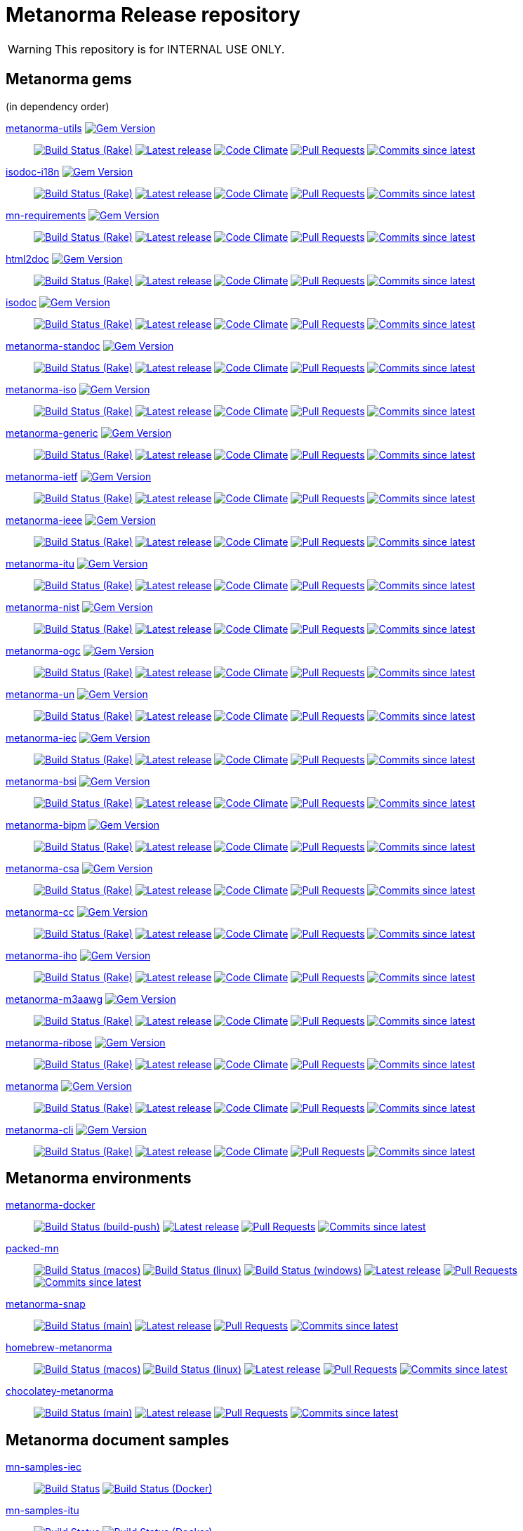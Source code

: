 = Metanorma Release repository

//////////////////////////////////////////////////////////////
//                                                          //
//             * DO  NOT  EDIT  THIS  FILE  ! *             //
//                                                          //
//  It is autogenerated, your changes will be overwritten.  //
//                Modify *.adoc.erb instead.                //
//                                                          //
//////////////////////////////////////////////////////////////

WARNING: This repository is for INTERNAL USE ONLY.

== Metanorma gems

(in dependency order)


https://github.com/metanorma/metanorma-utils[metanorma-utils] image:https://img.shields.io/gem/v/metanorma-utils.svg["Gem Version",link="https://rubygems.org/gems/metanorma-utils"]::
image:https://github.com/metanorma/metanorma-utils/workflows/rake/badge.svg["Build Status (Rake)",link="https://github.com/metanorma/metanorma-utils/actions?workflow=rake"]
image:https://github.com/metanorma/metanorma-utils/actions/workflows/rake.yml/badge.svg?branch=v1.3.2["Latest release",link="https://github.com/metanorma/metanorma-utils/actions/workflows/rake.yml?query=branch%3Av1.3.2"]
image:https://codeclimate.com/github/metanorma/metanorma-utils/badges/gpa.svg["Code Climate",link="https://codeclimate.com/github/metanorma/metanorma-utils"]
image:https://img.shields.io/github/issues-pr-raw/metanorma/metanorma-utils.svg["Pull Requests",link="https://github.com/metanorma/metanorma-utils/pulls"]
image:https://img.shields.io/github/commits-since/metanorma/metanorma-utils/latest.svg["Commits since latest",link="https://github.com/metanorma/metanorma-utils/releases"]

https://github.com/metanorma/isodoc-i18n[isodoc-i18n] image:https://img.shields.io/gem/v/isodoc-i18n.svg["Gem Version",link="https://rubygems.org/gems/isodoc-i18n"]::
image:https://github.com/metanorma/isodoc-i18n/workflows/rake/badge.svg["Build Status (Rake)",link="https://github.com/metanorma/isodoc-i18n/actions?workflow=rake"]
image:https://github.com/metanorma/isodoc-i18n/actions/workflows/rake.yml/badge.svg?branch=v1.0.6["Latest release",link="https://github.com/metanorma/isodoc-i18n/actions/workflows/rake.yml?query=branch%3Av1.0.6"]
image:https://codeclimate.com/github/metanorma/isodoc-i18n/badges/gpa.svg["Code Climate",link="https://codeclimate.com/github/metanorma/isodoc-i18n"]
image:https://img.shields.io/github/issues-pr-raw/metanorma/isodoc-i18n.svg["Pull Requests",link="https://github.com/metanorma/isodoc-i18n/pulls"]
image:https://img.shields.io/github/commits-since/metanorma/isodoc-i18n/latest.svg["Commits since latest",link="https://github.com/metanorma/isodoc-i18n/releases"]

https://github.com/metanorma/mn-requirements[mn-requirements] image:https://img.shields.io/gem/v/mn-requirements.svg["Gem Version",link="https://rubygems.org/gems/mn-requirements"]::
image:https://github.com/metanorma/mn-requirements/workflows/rake/badge.svg["Build Status (Rake)",link="https://github.com/metanorma/mn-requirements/actions?workflow=rake"]
image:https://github.com/metanorma/mn-requirements/actions/workflows/rake.yml/badge.svg?branch=v0.1.2["Latest release",link="https://github.com/metanorma/mn-requirements/actions/workflows/rake.yml?query=branch%3Av0.1.2"]
image:https://codeclimate.com/github/metanorma/mn-requirements/badges/gpa.svg["Code Climate",link="https://codeclimate.com/github/metanorma/mn-requirements"]
image:https://img.shields.io/github/issues-pr-raw/metanorma/mn-requirements.svg["Pull Requests",link="https://github.com/metanorma/mn-requirements/pulls"]
image:https://img.shields.io/github/commits-since/metanorma/mn-requirements/latest.svg["Commits since latest",link="https://github.com/metanorma/mn-requirements/releases"]

https://github.com/metanorma/html2doc[html2doc] image:https://img.shields.io/gem/v/html2doc.svg["Gem Version",link="https://rubygems.org/gems/html2doc"]::
image:https://github.com/metanorma/html2doc/workflows/rake/badge.svg["Build Status (Rake)",link="https://github.com/metanorma/html2doc/actions?workflow=rake"]
image:https://github.com/metanorma/html2doc/actions/workflows/rake.yml/badge.svg?branch=v1.4.2.1["Latest release",link="https://github.com/metanorma/html2doc/actions/workflows/rake.yml?query=branch%3Av1.4.2.1"]
image:https://codeclimate.com/github/metanorma/html2doc/badges/gpa.svg["Code Climate",link="https://codeclimate.com/github/metanorma/html2doc"]
image:https://img.shields.io/github/issues-pr-raw/metanorma/html2doc.svg["Pull Requests",link="https://github.com/metanorma/html2doc/pulls"]
image:https://img.shields.io/github/commits-since/metanorma/html2doc/latest.svg["Commits since latest",link="https://github.com/metanorma/html2doc/releases"]

https://github.com/metanorma/isodoc[isodoc] image:https://img.shields.io/gem/v/isodoc.svg["Gem Version",link="https://rubygems.org/gems/isodoc"]::
image:https://github.com/metanorma/isodoc/workflows/rake/badge.svg["Build Status (Rake)",link="https://github.com/metanorma/isodoc/actions?workflow=rake"]
image:https://github.com/metanorma/isodoc/actions/workflows/rake.yml/badge.svg?branch=v2.2.2["Latest release",link="https://github.com/metanorma/isodoc/actions/workflows/rake.yml?query=branch%3Av2.2.2"]
image:https://codeclimate.com/github/metanorma/isodoc/badges/gpa.svg["Code Climate",link="https://codeclimate.com/github/metanorma/isodoc"]
image:https://img.shields.io/github/issues-pr-raw/metanorma/isodoc.svg["Pull Requests",link="https://github.com/metanorma/isodoc/pulls"]
image:https://img.shields.io/github/commits-since/metanorma/isodoc/latest.svg["Commits since latest",link="https://github.com/metanorma/isodoc/releases"]

https://github.com/metanorma/metanorma-standoc[metanorma-standoc] image:https://img.shields.io/gem/v/metanorma-standoc.svg["Gem Version",link="https://rubygems.org/gems/metanorma-standoc"]::
image:https://github.com/metanorma/metanorma-standoc/workflows/rake/badge.svg["Build Status (Rake)",link="https://github.com/metanorma/metanorma-standoc/actions?workflow=rake"]
image:https://github.com/metanorma/metanorma-standoc/actions/workflows/rake.yml/badge.svg?branch=v2.2.1.1["Latest release",link="https://github.com/metanorma/metanorma-standoc/actions/workflows/rake.yml?query=branch%3Av2.2.1.1"]
image:https://codeclimate.com/github/metanorma/metanorma-standoc/badges/gpa.svg["Code Climate",link="https://codeclimate.com/github/metanorma/metanorma-standoc"]
image:https://img.shields.io/github/issues-pr-raw/metanorma/metanorma-standoc.svg["Pull Requests",link="https://github.com/metanorma/metanorma-standoc/pulls"]
image:https://img.shields.io/github/commits-since/metanorma/metanorma-standoc/latest.svg["Commits since latest",link="https://github.com/metanorma/metanorma-standoc/releases"]

https://github.com/metanorma/metanorma-iso[metanorma-iso] image:https://img.shields.io/gem/v/metanorma-iso.svg["Gem Version",link="https://rubygems.org/gems/metanorma-iso"]::
image:https://github.com/metanorma/metanorma-iso/workflows/rake/badge.svg["Build Status (Rake)",link="https://github.com/metanorma/metanorma-iso/actions?workflow=rake"]
image:https://github.com/metanorma/metanorma-iso/actions/workflows/rake.yml/badge.svg?branch=v2.1.7["Latest release",link="https://github.com/metanorma/metanorma-iso/actions/workflows/rake.yml?query=branch%3Av2.1.7"]
image:https://codeclimate.com/github/metanorma/metanorma-iso/badges/gpa.svg["Code Climate",link="https://codeclimate.com/github/metanorma/metanorma-iso"]
image:https://img.shields.io/github/issues-pr-raw/metanorma/metanorma-iso.svg["Pull Requests",link="https://github.com/metanorma/metanorma-iso/pulls"]
image:https://img.shields.io/github/commits-since/metanorma/metanorma-iso/latest.svg["Commits since latest",link="https://github.com/metanorma/metanorma-iso/releases"]

https://github.com/metanorma/metanorma-generic[metanorma-generic] image:https://img.shields.io/gem/v/metanorma-generic.svg["Gem Version",link="https://rubygems.org/gems/metanorma-generic"]::
image:https://github.com/metanorma/metanorma-generic/workflows/rake/badge.svg["Build Status (Rake)",link="https://github.com/metanorma/metanorma-generic/actions?workflow=rake"]
image:https://github.com/metanorma/metanorma-generic/actions/workflows/rake.yml/badge.svg?branch=v2.2.0["Latest release",link="https://github.com/metanorma/metanorma-generic/actions/workflows/rake.yml?query=branch%3Av2.2.0"]
image:https://codeclimate.com/github/metanorma/metanorma-generic/badges/gpa.svg["Code Climate",link="https://codeclimate.com/github/metanorma/metanorma-generic"]
image:https://img.shields.io/github/issues-pr-raw/metanorma/metanorma-generic.svg["Pull Requests",link="https://github.com/metanorma/metanorma-generic/pulls"]
image:https://img.shields.io/github/commits-since/metanorma/metanorma-generic/latest.svg["Commits since latest",link="https://github.com/metanorma/metanorma-generic/releases"]

https://github.com/metanorma/metanorma-ietf[metanorma-ietf] image:https://img.shields.io/gem/v/metanorma-ietf.svg["Gem Version",link="https://rubygems.org/gems/metanorma-ietf"]::
image:https://github.com/metanorma/metanorma-ietf/workflows/rake/badge.svg["Build Status (Rake)",link="https://github.com/metanorma/metanorma-ietf/actions?workflow=rake"]
image:https://github.com/metanorma/metanorma-ietf/actions/workflows/rake.yml/badge.svg?branch=v3.0.10["Latest release",link="https://github.com/metanorma/metanorma-ietf/actions/workflows/rake.yml?query=branch%3Av3.0.10"]
image:https://codeclimate.com/github/metanorma/metanorma-ietf/badges/gpa.svg["Code Climate",link="https://codeclimate.com/github/metanorma/metanorma-ietf"]
image:https://img.shields.io/github/issues-pr-raw/metanorma/metanorma-ietf.svg["Pull Requests",link="https://github.com/metanorma/metanorma-ietf/pulls"]
image:https://img.shields.io/github/commits-since/metanorma/metanorma-ietf/latest.svg["Commits since latest",link="https://github.com/metanorma/metanorma-ietf/releases"]

https://github.com/metanorma/metanorma-ieee[metanorma-ieee] image:https://img.shields.io/gem/v/metanorma-ieee.svg["Gem Version",link="https://rubygems.org/gems/metanorma-ieee"]::
image:https://github.com/metanorma/metanorma-ieee/workflows/rake/badge.svg["Build Status (Rake)",link="https://github.com/metanorma/metanorma-ieee/actions?workflow=rake"]
image:https://github.com/metanorma/metanorma-ieee/actions/workflows/rake.yml/badge.svg?branch=v0.0.5["Latest release",link="https://github.com/metanorma/metanorma-ieee/actions/workflows/rake.yml?query=branch%3Av0.0.5"]
image:https://codeclimate.com/github/metanorma/metanorma-ieee/badges/gpa.svg["Code Climate",link="https://codeclimate.com/github/metanorma/metanorma-ieee"]
image:https://img.shields.io/github/issues-pr-raw/metanorma/metanorma-ieee.svg["Pull Requests",link="https://github.com/metanorma/metanorma-ieee/pulls"]
image:https://img.shields.io/github/commits-since/metanorma/metanorma-ieee/latest.svg["Commits since latest",link="https://github.com/metanorma/metanorma-ieee/releases"]

https://github.com/metanorma/metanorma-itu[metanorma-itu] image:https://img.shields.io/gem/v/metanorma-itu.svg["Gem Version",link="https://rubygems.org/gems/metanorma-itu"]::
image:https://github.com/metanorma/metanorma-itu/workflows/rake/badge.svg["Build Status (Rake)",link="https://github.com/metanorma/metanorma-itu/actions?workflow=rake"]
image:https://github.com/metanorma/metanorma-itu/actions/workflows/rake.yml/badge.svg?branch=v2.1.7["Latest release",link="https://github.com/metanorma/metanorma-itu/actions/workflows/rake.yml?query=branch%3Av2.1.7"]
image:https://codeclimate.com/github/metanorma/metanorma-itu/badges/gpa.svg["Code Climate",link="https://codeclimate.com/github/metanorma/metanorma-itu"]
image:https://img.shields.io/github/issues-pr-raw/metanorma/metanorma-itu.svg["Pull Requests",link="https://github.com/metanorma/metanorma-itu/pulls"]
image:https://img.shields.io/github/commits-since/metanorma/metanorma-itu/latest.svg["Commits since latest",link="https://github.com/metanorma/metanorma-itu/releases"]

https://github.com/metanorma/metanorma-nist[metanorma-nist] image:https://img.shields.io/gem/v/metanorma-nist.svg["Gem Version",link="https://rubygems.org/gems/metanorma-nist"]::
image:https://github.com/metanorma/metanorma-nist/workflows/rake/badge.svg["Build Status (Rake)",link="https://github.com/metanorma/metanorma-nist/actions?workflow=rake"]
image:https://github.com/metanorma/metanorma-nist/actions/workflows/rake.yml/badge.svg?branch=["Latest release",link="https://github.com/metanorma/metanorma-nist/actions/workflows/rake.yml?query=branch%3A"]
image:https://codeclimate.com/github/metanorma/metanorma-nist/badges/gpa.svg["Code Climate",link="https://codeclimate.com/github/metanorma/metanorma-nist"]
image:https://img.shields.io/github/issues-pr-raw/metanorma/metanorma-nist.svg["Pull Requests",link="https://github.com/metanorma/metanorma-nist/pulls"]
image:https://img.shields.io/github/commits-since/metanorma/metanorma-nist/latest.svg["Commits since latest",link="https://github.com/metanorma/metanorma-nist/releases"]

https://github.com/metanorma/metanorma-ogc[metanorma-ogc] image:https://img.shields.io/gem/v/metanorma-ogc.svg["Gem Version",link="https://rubygems.org/gems/metanorma-ogc"]::
image:https://github.com/metanorma/metanorma-ogc/workflows/rake/badge.svg["Build Status (Rake)",link="https://github.com/metanorma/metanorma-ogc/actions?workflow=rake"]
image:https://github.com/metanorma/metanorma-ogc/actions/workflows/rake.yml/badge.svg?branch=v2.2.1.1["Latest release",link="https://github.com/metanorma/metanorma-ogc/actions/workflows/rake.yml?query=branch%3Av2.2.1.1"]
image:https://codeclimate.com/github/metanorma/metanorma-ogc/badges/gpa.svg["Code Climate",link="https://codeclimate.com/github/metanorma/metanorma-ogc"]
image:https://img.shields.io/github/issues-pr-raw/metanorma/metanorma-ogc.svg["Pull Requests",link="https://github.com/metanorma/metanorma-ogc/pulls"]
image:https://img.shields.io/github/commits-since/metanorma/metanorma-ogc/latest.svg["Commits since latest",link="https://github.com/metanorma/metanorma-ogc/releases"]

https://github.com/metanorma/metanorma-un[metanorma-un] image:https://img.shields.io/gem/v/metanorma-un.svg["Gem Version",link="https://rubygems.org/gems/metanorma-un"]::
image:https://github.com/metanorma/metanorma-un/workflows/rake/badge.svg["Build Status (Rake)",link="https://github.com/metanorma/metanorma-un/actions?workflow=rake"]
image:https://github.com/metanorma/metanorma-un/actions/workflows/rake.yml/badge.svg?branch=v0.9.7["Latest release",link="https://github.com/metanorma/metanorma-un/actions/workflows/rake.yml?query=branch%3Av0.9.7"]
image:https://codeclimate.com/github/metanorma/metanorma-un/badges/gpa.svg["Code Climate",link="https://codeclimate.com/github/metanorma/metanorma-un"]
image:https://img.shields.io/github/issues-pr-raw/metanorma/metanorma-un.svg["Pull Requests",link="https://github.com/metanorma/metanorma-un/pulls"]
image:https://img.shields.io/github/commits-since/metanorma/metanorma-un/latest.svg["Commits since latest",link="https://github.com/metanorma/metanorma-un/releases"]

https://github.com/metanorma/metanorma-iec[metanorma-iec] image:https://img.shields.io/gem/v/metanorma-iec.svg["Gem Version",link="https://rubygems.org/gems/metanorma-iec"]::
image:https://github.com/metanorma/metanorma-iec/workflows/rake/badge.svg["Build Status (Rake)",link="https://github.com/metanorma/metanorma-iec/actions?workflow=rake"]
image:https://github.com/metanorma/metanorma-iec/actions/workflows/rake.yml/badge.svg?branch=v2.1.7["Latest release",link="https://github.com/metanorma/metanorma-iec/actions/workflows/rake.yml?query=branch%3Av2.1.7"]
image:https://codeclimate.com/github/metanorma/metanorma-iec/badges/gpa.svg["Code Climate",link="https://codeclimate.com/github/metanorma/metanorma-iec"]
image:https://img.shields.io/github/issues-pr-raw/metanorma/metanorma-iec.svg["Pull Requests",link="https://github.com/metanorma/metanorma-iec/pulls"]
image:https://img.shields.io/github/commits-since/metanorma/metanorma-iec/latest.svg["Commits since latest",link="https://github.com/metanorma/metanorma-iec/releases"]

https://github.com/metanorma/metanorma-bsi[metanorma-bsi] image:https://img.shields.io/gem/v/metanorma-bsi.svg["Gem Version",link="https://rubygems.org/gems/metanorma-bsi"]::
image:https://github.com/metanorma/metanorma-bsi/workflows/rake/badge.svg["Build Status (Rake)",link="https://github.com/metanorma/metanorma-bsi/actions?workflow=rake"]
image:https://github.com/metanorma/metanorma-bsi/actions/workflows/rake.yml/badge.svg?branch=["Latest release",link="https://github.com/metanorma/metanorma-bsi/actions/workflows/rake.yml?query=branch%3A"]
image:https://codeclimate.com/github/metanorma/metanorma-bsi/badges/gpa.svg["Code Climate",link="https://codeclimate.com/github/metanorma/metanorma-bsi"]
image:https://img.shields.io/github/issues-pr-raw/metanorma/metanorma-bsi.svg["Pull Requests",link="https://github.com/metanorma/metanorma-bsi/pulls"]
image:https://img.shields.io/github/commits-since/metanorma/metanorma-bsi/latest.svg["Commits since latest",link="https://github.com/metanorma/metanorma-bsi/releases"]

https://github.com/metanorma/metanorma-bipm[metanorma-bipm] image:https://img.shields.io/gem/v/metanorma-bipm.svg["Gem Version",link="https://rubygems.org/gems/metanorma-bipm"]::
image:https://github.com/metanorma/metanorma-bipm/workflows/rake/badge.svg["Build Status (Rake)",link="https://github.com/metanorma/metanorma-bipm/actions?workflow=rake"]
image:https://github.com/metanorma/metanorma-bipm/actions/workflows/rake.yml/badge.svg?branch=v2.1.7["Latest release",link="https://github.com/metanorma/metanorma-bipm/actions/workflows/rake.yml?query=branch%3Av2.1.7"]
image:https://codeclimate.com/github/metanorma/metanorma-bipm/badges/gpa.svg["Code Climate",link="https://codeclimate.com/github/metanorma/metanorma-bipm"]
image:https://img.shields.io/github/issues-pr-raw/metanorma/metanorma-bipm.svg["Pull Requests",link="https://github.com/metanorma/metanorma-bipm/pulls"]
image:https://img.shields.io/github/commits-since/metanorma/metanorma-bipm/latest.svg["Commits since latest",link="https://github.com/metanorma/metanorma-bipm/releases"]

https://github.com/metanorma/metanorma-csa[metanorma-csa] image:https://img.shields.io/gem/v/metanorma-csa.svg["Gem Version",link="https://rubygems.org/gems/metanorma-csa"]::
image:https://github.com/metanorma/metanorma-csa/workflows/rake/badge.svg["Build Status (Rake)",link="https://github.com/metanorma/metanorma-csa/actions?workflow=rake"]
image:https://github.com/metanorma/metanorma-csa/actions/workflows/rake.yml/badge.svg?branch=v2.1.7["Latest release",link="https://github.com/metanorma/metanorma-csa/actions/workflows/rake.yml?query=branch%3Av2.1.7"]
image:https://codeclimate.com/github/metanorma/metanorma-csa/badges/gpa.svg["Code Climate",link="https://codeclimate.com/github/metanorma/metanorma-csa"]
image:https://img.shields.io/github/issues-pr-raw/metanorma/metanorma-csa.svg["Pull Requests",link="https://github.com/metanorma/metanorma-csa/pulls"]
image:https://img.shields.io/github/commits-since/metanorma/metanorma-csa/latest.svg["Commits since latest",link="https://github.com/metanorma/metanorma-csa/releases"]

https://github.com/metanorma/metanorma-cc[metanorma-cc] image:https://img.shields.io/gem/v/metanorma-cc.svg["Gem Version",link="https://rubygems.org/gems/metanorma-cc"]::
image:https://github.com/metanorma/metanorma-cc/workflows/rake/badge.svg["Build Status (Rake)",link="https://github.com/metanorma/metanorma-cc/actions?workflow=rake"]
image:https://github.com/metanorma/metanorma-cc/actions/workflows/rake.yml/badge.svg?branch=v2.1.7["Latest release",link="https://github.com/metanorma/metanorma-cc/actions/workflows/rake.yml?query=branch%3Av2.1.7"]
image:https://codeclimate.com/github/metanorma/metanorma-cc/badges/gpa.svg["Code Climate",link="https://codeclimate.com/github/metanorma/metanorma-cc"]
image:https://img.shields.io/github/issues-pr-raw/metanorma/metanorma-cc.svg["Pull Requests",link="https://github.com/metanorma/metanorma-cc/pulls"]
image:https://img.shields.io/github/commits-since/metanorma/metanorma-cc/latest.svg["Commits since latest",link="https://github.com/metanorma/metanorma-cc/releases"]

https://github.com/metanorma/metanorma-iho[metanorma-iho] image:https://img.shields.io/gem/v/metanorma-iho.svg["Gem Version",link="https://rubygems.org/gems/metanorma-iho"]::
image:https://github.com/metanorma/metanorma-iho/workflows/rake/badge.svg["Build Status (Rake)",link="https://github.com/metanorma/metanorma-iho/actions?workflow=rake"]
image:https://github.com/metanorma/metanorma-iho/actions/workflows/rake.yml/badge.svg?branch=v0.6.7["Latest release",link="https://github.com/metanorma/metanorma-iho/actions/workflows/rake.yml?query=branch%3Av0.6.7"]
image:https://codeclimate.com/github/metanorma/metanorma-iho/badges/gpa.svg["Code Climate",link="https://codeclimate.com/github/metanorma/metanorma-iho"]
image:https://img.shields.io/github/issues-pr-raw/metanorma/metanorma-iho.svg["Pull Requests",link="https://github.com/metanorma/metanorma-iho/pulls"]
image:https://img.shields.io/github/commits-since/metanorma/metanorma-iho/latest.svg["Commits since latest",link="https://github.com/metanorma/metanorma-iho/releases"]

https://github.com/metanorma/metanorma-m3aawg[metanorma-m3aawg] image:https://img.shields.io/gem/v/metanorma-m3aawg.svg["Gem Version",link="https://rubygems.org/gems/metanorma-m3aawg"]::
image:https://github.com/metanorma/metanorma-m3aawg/workflows/rake/badge.svg["Build Status (Rake)",link="https://github.com/metanorma/metanorma-m3aawg/actions?workflow=rake"]
image:https://github.com/metanorma/metanorma-m3aawg/actions/workflows/rake.yml/badge.svg?branch=v2.1.7["Latest release",link="https://github.com/metanorma/metanorma-m3aawg/actions/workflows/rake.yml?query=branch%3Av2.1.7"]
image:https://codeclimate.com/github/metanorma/metanorma-m3aawg/badges/gpa.svg["Code Climate",link="https://codeclimate.com/github/metanorma/metanorma-m3aawg"]
image:https://img.shields.io/github/issues-pr-raw/metanorma/metanorma-m3aawg.svg["Pull Requests",link="https://github.com/metanorma/metanorma-m3aawg/pulls"]
image:https://img.shields.io/github/commits-since/metanorma/metanorma-m3aawg/latest.svg["Commits since latest",link="https://github.com/metanorma/metanorma-m3aawg/releases"]

https://github.com/metanorma/metanorma-ribose[metanorma-ribose] image:https://img.shields.io/gem/v/metanorma-ribose.svg["Gem Version",link="https://rubygems.org/gems/metanorma-ribose"]::
image:https://github.com/metanorma/metanorma-ribose/workflows/rake/badge.svg["Build Status (Rake)",link="https://github.com/metanorma/metanorma-ribose/actions?workflow=rake"]
image:https://github.com/metanorma/metanorma-ribose/actions/workflows/rake.yml/badge.svg?branch=v2.1.7["Latest release",link="https://github.com/metanorma/metanorma-ribose/actions/workflows/rake.yml?query=branch%3Av2.1.7"]
image:https://codeclimate.com/github/metanorma/metanorma-ribose/badges/gpa.svg["Code Climate",link="https://codeclimate.com/github/metanorma/metanorma-ribose"]
image:https://img.shields.io/github/issues-pr-raw/metanorma/metanorma-ribose.svg["Pull Requests",link="https://github.com/metanorma/metanorma-ribose/pulls"]
image:https://img.shields.io/github/commits-since/metanorma/metanorma-ribose/latest.svg["Commits since latest",link="https://github.com/metanorma/metanorma-ribose/releases"]

https://github.com/metanorma/metanorma[metanorma] image:https://img.shields.io/gem/v/metanorma.svg["Gem Version",link="https://rubygems.org/gems/metanorma"]::
image:https://github.com/metanorma/metanorma/workflows/rake/badge.svg["Build Status (Rake)",link="https://github.com/metanorma/metanorma/actions?workflow=rake"]
image:https://github.com/metanorma/metanorma/actions/workflows/rake.yml/badge.svg?branch=v1.4.13["Latest release",link="https://github.com/metanorma/metanorma/actions/workflows/rake.yml?query=branch%3Av1.4.13"]
image:https://codeclimate.com/github/metanorma/metanorma/badges/gpa.svg["Code Climate",link="https://codeclimate.com/github/metanorma/metanorma"]
image:https://img.shields.io/github/issues-pr-raw/metanorma/metanorma.svg["Pull Requests",link="https://github.com/metanorma/metanorma/pulls"]
image:https://img.shields.io/github/commits-since/metanorma/metanorma/latest.svg["Commits since latest",link="https://github.com/metanorma/metanorma/releases"]

https://github.com/metanorma/metanorma-cli[metanorma-cli] image:https://img.shields.io/gem/v/metanorma-cli.svg["Gem Version",link="https://rubygems.org/gems/metanorma-cli"]::
image:https://github.com/metanorma/metanorma-cli/workflows/rake/badge.svg["Build Status (Rake)",link="https://github.com/metanorma/metanorma-cli/actions?workflow=rake"]
image:https://github.com/metanorma/metanorma-cli/actions/workflows/rake.yml/badge.svg?branch=v1.5.24["Latest release",link="https://github.com/metanorma/metanorma-cli/actions/workflows/rake.yml?query=branch%3Av1.5.24"]
image:https://codeclimate.com/github/metanorma/metanorma-cli/badges/gpa.svg["Code Climate",link="https://codeclimate.com/github/metanorma/metanorma-cli"]
image:https://img.shields.io/github/issues-pr-raw/metanorma/metanorma-cli.svg["Pull Requests",link="https://github.com/metanorma/metanorma-cli/pulls"]
image:https://img.shields.io/github/commits-since/metanorma/metanorma-cli/latest.svg["Commits since latest",link="https://github.com/metanorma/metanorma-cli/releases"]


== Metanorma environments


https://github.com/metanorma/metanorma-docker[metanorma-docker]::
image:https://github.com/metanorma/metanorma-docker/workflows/build-push/badge.svg["Build Status (build-push)",link="https://github.com/metanorma/metanorma-docker/actions?workflow=build-push"]
image:https://github.com/metanorma/metanorma-docker/actions/workflows/rake.yml/badge.svg?branch=v1.5.1["Latest release",link="https://github.com/metanorma/metanorma-docker/actions/workflows/rake.yml?query=branch%3Av1.5.1"]
image:https://img.shields.io/github/issues-pr-raw/metanorma/metanorma-docker.svg["Pull Requests",link="https://github.com/metanorma/metanorma-docker/pulls"]
image:https://img.shields.io/github/commits-since/metanorma/metanorma-docker/latest.svg["Commits since latest",link="https://github.com/metanorma/metanorma-docker/releases"]



https://github.com/metanorma/packed-mn[packed-mn]::
image:https://github.com/metanorma/packed-mn/workflows/macos/badge.svg["Build Status (macos)",link="https://github.com/metanorma/packed-mn/actions?workflow=macos"]
image:https://github.com/metanorma/packed-mn/workflows/linux/badge.svg["Build Status (linux)",link="https://github.com/metanorma/packed-mn/actions?workflow=linux"]
image:https://github.com/metanorma/packed-mn/workflows/windows/badge.svg["Build Status (windows)",link="https://github.com/metanorma/packed-mn/actions?workflow=windows"]
image:https://github.com/metanorma/packed-mn/actions/workflows/rake.yml/badge.svg?branch=v1.5.24["Latest release",link="https://github.com/metanorma/packed-mn/actions/workflows/rake.yml?query=branch%3Av1.5.24"]
image:https://img.shields.io/github/issues-pr-raw/metanorma/packed-mn.svg["Pull Requests",link="https://github.com/metanorma/packed-mn/pulls"]
image:https://img.shields.io/github/commits-since/metanorma/packed-mn/latest.svg["Commits since latest",link="https://github.com/metanorma/packed-mn/releases"]



https://github.com/metanorma/metanorma-snap[metanorma-snap]::
image:https://github.com/metanorma/metanorma-snap/workflows/main/badge.svg["Build Status (main)",link="https://github.com/metanorma/metanorma-snap/actions?workflow=main"]
image:https://github.com/metanorma/metanorma-snap/actions/workflows/rake.yml/badge.svg?branch=["Latest release",link="https://github.com/metanorma/metanorma-snap/actions/workflows/rake.yml?query=branch%3A"]
image:https://img.shields.io/github/issues-pr-raw/metanorma/metanorma-snap.svg["Pull Requests",link="https://github.com/metanorma/metanorma-snap/pulls"]
image:https://img.shields.io/github/commits-since/metanorma/metanorma-snap/latest.svg["Commits since latest",link="https://github.com/metanorma/metanorma-snap/releases"]



https://github.com/metanorma/homebrew-metanorma[homebrew-metanorma]::
image:https://github.com/metanorma/homebrew-metanorma/workflows/macos/badge.svg["Build Status (macos)",link="https://github.com/metanorma/homebrew-metanorma/actions?workflow=macos"]
image:https://github.com/metanorma/homebrew-metanorma/workflows/linux/badge.svg["Build Status (linux)",link="https://github.com/metanorma/homebrew-metanorma/actions?workflow=linux"]
image:https://github.com/metanorma/homebrew-metanorma/actions/workflows/rake.yml/badge.svg?branch=["Latest release",link="https://github.com/metanorma/homebrew-metanorma/actions/workflows/rake.yml?query=branch%3A"]
image:https://img.shields.io/github/issues-pr-raw/metanorma/homebrew-metanorma.svg["Pull Requests",link="https://github.com/metanorma/homebrew-metanorma/pulls"]
image:https://img.shields.io/github/commits-since/metanorma/homebrew-metanorma/latest.svg["Commits since latest",link="https://github.com/metanorma/homebrew-metanorma/releases"]



https://github.com/metanorma/chocolatey-metanorma[chocolatey-metanorma]::
image:https://github.com/metanorma/chocolatey-metanorma/workflows/main/badge.svg["Build Status (main)",link="https://github.com/metanorma/chocolatey-metanorma/actions?workflow=main"]
image:https://github.com/metanorma/chocolatey-metanorma/actions/workflows/rake.yml/badge.svg?branch=v1.4.7.1["Latest release",link="https://github.com/metanorma/chocolatey-metanorma/actions/workflows/rake.yml?query=branch%3Av1.4.7.1"]
image:https://img.shields.io/github/issues-pr-raw/metanorma/chocolatey-metanorma.svg["Pull Requests",link="https://github.com/metanorma/chocolatey-metanorma/pulls"]
image:https://img.shields.io/github/commits-since/metanorma/chocolatey-metanorma/latest.svg["Commits since latest",link="https://github.com/metanorma/chocolatey-metanorma/releases"]


== Metanorma document samples


https://github.com/metanorma/mn-samples-iec[mn-samples-iec]::
image:https://github.com/metanorma/mn-samples-iec/workflows/generate/badge.svg["Build Status",link="https://github.com/metanorma/mn-samples-iec/actions?workflow=generate"]
image:https://github.com/metanorma/mn-samples-iec/workflows/docker/badge.svg["Build Status (Docker)",link="https://github.com/metanorma/mn-samples-iec/actions?workflow=docker"]

https://github.com/metanorma/mn-samples-itu[mn-samples-itu]::
image:https://github.com/metanorma/mn-samples-itu/workflows/generate/badge.svg["Build Status",link="https://github.com/metanorma/mn-samples-itu/actions?workflow=generate"]
image:https://github.com/metanorma/mn-samples-itu/workflows/docker/badge.svg["Build Status (Docker)",link="https://github.com/metanorma/mn-samples-itu/actions?workflow=docker"]

https://github.com/metanorma/mn-samples-unece[mn-samples-unece]::
image:https://github.com/metanorma/mn-samples-unece/workflows/generate/badge.svg["Build Status",link="https://github.com/metanorma/mn-samples-unece/actions?workflow=generate"]
image:https://github.com/metanorma/mn-samples-unece/workflows/docker/badge.svg["Build Status (Docker)",link="https://github.com/metanorma/mn-samples-unece/actions?workflow=docker"]

https://github.com/metanorma/mn-samples-ogc[mn-samples-ogc]::
image:https://github.com/metanorma/mn-samples-ogc/workflows/generate/badge.svg["Build Status",link="https://github.com/metanorma/mn-samples-ogc/actions?workflow=generate"]
image:https://github.com/metanorma/mn-samples-ogc/workflows/docker/badge.svg["Build Status (Docker)",link="https://github.com/metanorma/mn-samples-ogc/actions?workflow=docker"]

https://github.com/metanorma/mn-samples-ieee[mn-samples-ieee]::
image:https://github.com/metanorma/mn-samples-ieee/workflows/generate/badge.svg["Build Status",link="https://github.com/metanorma/mn-samples-ieee/actions?workflow=generate"]
image:https://github.com/metanorma/mn-samples-ieee/workflows/docker/badge.svg["Build Status (Docker)",link="https://github.com/metanorma/mn-samples-ieee/actions?workflow=docker"]

https://github.com/metanorma/mn-samples-iso[mn-samples-iso]::
image:https://github.com/metanorma/mn-samples-iso/workflows/generate/badge.svg["Build Status",link="https://github.com/metanorma/mn-samples-iso/actions?workflow=generate"]
image:https://github.com/metanorma/mn-samples-iso/workflows/docker/badge.svg["Build Status (Docker)",link="https://github.com/metanorma/mn-samples-iso/actions?workflow=docker"]

https://github.com/metanorma/mn-samples-cc[mn-samples-cc]::
image:https://github.com/metanorma/mn-samples-cc/workflows/generate/badge.svg["Build Status",link="https://github.com/metanorma/mn-samples-cc/actions?workflow=generate"]
image:https://github.com/metanorma/mn-samples-cc/workflows/docker/badge.svg["Build Status (Docker)",link="https://github.com/metanorma/mn-samples-cc/actions?workflow=docker"]

https://github.com/metanorma/mn-samples-ietf[mn-samples-ietf]::
image:https://github.com/metanorma/mn-samples-ietf/workflows/generate/badge.svg["Build Status",link="https://github.com/metanorma/mn-samples-ietf/actions?workflow=generate"]
image:https://github.com/metanorma/mn-samples-ietf/workflows/docker/badge.svg["Build Status (Docker)",link="https://github.com/metanorma/mn-samples-ietf/actions?workflow=docker"]

https://github.com/metanorma/mn-samples-iho[mn-samples-iho]::
image:https://github.com/metanorma/mn-samples-iho/workflows/generate/badge.svg["Build Status",link="https://github.com/metanorma/mn-samples-iho/actions?workflow=generate"]
image:https://github.com/metanorma/mn-samples-iho/workflows/docker/badge.svg["Build Status (Docker)",link="https://github.com/metanorma/mn-samples-iho/actions?workflow=docker"]

https://github.com/metanorma/mn-samples-nist[mn-samples-nist]::
image:https://github.com/metanorma/mn-samples-nist/workflows/generate/badge.svg["Build Status",link="https://github.com/metanorma/mn-samples-nist/actions?workflow=generate"]
image:https://github.com/metanorma/mn-samples-nist/workflows/docker/badge.svg["Build Status (Docker)",link="https://github.com/metanorma/mn-samples-nist/actions?workflow=docker"]

https://github.com/metanorma/mn-samples-csa[mn-samples-csa]::
image:https://github.com/metanorma/mn-samples-csa/workflows/generate/badge.svg["Build Status",link="https://github.com/metanorma/mn-samples-csa/actions?workflow=generate"]
image:https://github.com/metanorma/mn-samples-csa/workflows/docker/badge.svg["Build Status (Docker)",link="https://github.com/metanorma/mn-samples-csa/actions?workflow=docker"]

https://github.com/metanorma/mn-samples-m3aawg[mn-samples-m3aawg]::
image:https://github.com/metanorma/mn-samples-m3aawg/workflows/generate/badge.svg["Build Status",link="https://github.com/metanorma/mn-samples-m3aawg/actions?workflow=generate"]
image:https://github.com/metanorma/mn-samples-m3aawg/workflows/docker/badge.svg["Build Status (Docker)",link="https://github.com/metanorma/mn-samples-m3aawg/actions?workflow=docker"]

https://github.com/metanorma/mn-samples-ribose[mn-samples-ribose]::
image:https://github.com/metanorma/mn-samples-ribose/workflows/generate/badge.svg["Build Status",link="https://github.com/metanorma/mn-samples-ribose/actions?workflow=generate"]
image:https://github.com/metanorma/mn-samples-ribose/workflows/docker/badge.svg["Build Status (Docker)",link="https://github.com/metanorma/mn-samples-ribose/actions?workflow=docker"]

https://github.com/metanorma/mn-samples-bipm[mn-samples-bipm]::
image:https://github.com/metanorma/mn-samples-bipm/workflows/generate/badge.svg["Build Status",link="https://github.com/metanorma/mn-samples-bipm/actions?workflow=generate"]
image:https://github.com/metanorma/mn-samples-bipm/workflows/docker/badge.svg["Build Status (Docker)",link="https://github.com/metanorma/mn-samples-bipm/actions?workflow=docker"]

https://github.com/metanorma/mn-samples-jcgm[mn-samples-jcgm]::
image:https://github.com/metanorma/mn-samples-jcgm/workflows/generate/badge.svg["Build Status",link="https://github.com/metanorma/mn-samples-jcgm/actions?workflow=generate"]
image:https://github.com/metanorma/mn-samples-jcgm/workflows/docker/badge.svg["Build Status (Docker)",link="https://github.com/metanorma/mn-samples-jcgm/actions?workflow=docker"]

https://github.com/metanorma/mn-samples-bsi[mn-samples-bsi]::
image:https://github.com/metanorma/mn-samples-bsi/workflows/generate/badge.svg["Build Status",link="https://github.com/metanorma/mn-samples-bsi/actions?workflow=generate"]
image:https://github.com/metanorma/mn-samples-bsi/workflows/docker/badge.svg["Build Status (Docker)",link="https://github.com/metanorma/mn-samples-bsi/actions?workflow=docker"]


== Metanorma document templates


https://github.com/metanorma/mn-templates-iso[mn-templates-iso]::
image:https://github.com/metanorma/mn-templates-iso/workflows/test/badge.svg["Build Status",link="https://github.com/metanorma/mn-templates-iso/actions?workflow=test"]
image:https://github.com/metanorma/mn-templates-iso/workflows/docker/badge.svg["Build Status (Docker)",link="https://github.com/metanorma/mn-templates-iso/actions?workflow=docker"]

https://github.com/metanorma/mn-templates-iec[mn-templates-iec]::
image:https://github.com/metanorma/mn-templates-iec/workflows/test/badge.svg["Build Status",link="https://github.com/metanorma/mn-templates-iec/actions?workflow=test"]
image:https://github.com/metanorma/mn-templates-iec/workflows/docker/badge.svg["Build Status (Docker)",link="https://github.com/metanorma/mn-templates-iec/actions?workflow=docker"]

https://github.com/metanorma/mn-templates-ogc[mn-templates-ogc]::
image:https://github.com/metanorma/mn-templates-ogc/workflows/test/badge.svg["Build Status",link="https://github.com/metanorma/mn-templates-ogc/actions?workflow=test"]
image:https://github.com/metanorma/mn-templates-ogc/workflows/docker/badge.svg["Build Status (Docker)",link="https://github.com/metanorma/mn-templates-ogc/actions?workflow=docker"]

https://github.com/metanorma/mn-templates-cc[mn-templates-cc]::
image:https://github.com/metanorma/mn-templates-cc/workflows/test/badge.svg["Build Status",link="https://github.com/metanorma/mn-templates-cc/actions?workflow=test"]
image:https://github.com/metanorma/mn-templates-cc/workflows/docker/badge.svg["Build Status (Docker)",link="https://github.com/metanorma/mn-templates-cc/actions?workflow=docker"]

https://github.com/metanorma/mn-templates-ietf[mn-templates-ietf]::
image:https://github.com/metanorma/mn-templates-ietf/workflows/test/badge.svg["Build Status",link="https://github.com/metanorma/mn-templates-ietf/actions?workflow=test"]
image:https://github.com/metanorma/mn-templates-ietf/workflows/docker/badge.svg["Build Status (Docker)",link="https://github.com/metanorma/mn-templates-ietf/actions?workflow=docker"]

https://github.com/metanorma/mn-templates-itu[mn-templates-itu]::
image:https://github.com/metanorma/mn-templates-itu/workflows/test/badge.svg["Build Status",link="https://github.com/metanorma/mn-templates-itu/actions?workflow=test"]
image:https://github.com/metanorma/mn-templates-itu/workflows/docker/badge.svg["Build Status (Docker)",link="https://github.com/metanorma/mn-templates-itu/actions?workflow=docker"]


== Utility / Leaf gems


https://github.com/metanorma/iev[iev] image:https://img.shields.io/gem/v/iev.svg["Gem Version",link="https://rubygems.org/gems/iev"]::
image:https://github.com/metanorma/iev/workflows/rake/badge.svg["Build Status (Rake)",link="https://github.com/metanorma/iev/actions?workflow=rake"]
image:https://github.com/metanorma/iev/actions/workflows/rake.yml/badge.svg?branch=v0.3.1["Latest release",link="https://github.com/metanorma/iev/actions/workflows/rake.yml?query=branch%3Av0.3.1"]
image:https://codeclimate.com/github/metanorma/iev/badges/gpa.svg["Code Climate",link="https://codeclimate.com/github/metanorma/iev"]
image:https://img.shields.io/github/issues-pr-raw/metanorma/iev.svg["Pull Requests",link="https://github.com/metanorma/iev/pulls"]
image:https://img.shields.io/github/commits-since/metanorma/iev/latest.svg["Commits since latest",link="https://github.com/metanorma/iev/releases"]

https://github.com/metanorma/isoics[isoics] image:https://img.shields.io/gem/v/isoics.svg["Gem Version",link="https://rubygems.org/gems/isoics"]::
image:https://github.com/metanorma/isoics/workflows/rake/badge.svg["Build Status (Rake)",link="https://github.com/metanorma/isoics/actions?workflow=rake"]
image:https://github.com/metanorma/isoics/actions/workflows/rake.yml/badge.svg?branch=v0.1.11["Latest release",link="https://github.com/metanorma/isoics/actions/workflows/rake.yml?query=branch%3Av0.1.11"]
image:https://codeclimate.com/github/metanorma/isoics/badges/gpa.svg["Code Climate",link="https://codeclimate.com/github/metanorma/isoics"]
image:https://img.shields.io/github/issues-pr-raw/metanorma/isoics.svg["Pull Requests",link="https://github.com/metanorma/isoics/pulls"]
image:https://img.shields.io/github/commits-since/metanorma/isoics/latest.svg["Commits since latest",link="https://github.com/metanorma/isoics/releases"]

https://github.com/metanorma/reverse_adoc[reverse_adoc] image:https://img.shields.io/gem/v/reverse_adoc.svg["Gem Version",link="https://rubygems.org/gems/reverse_adoc"]::
image:https://github.com/metanorma/reverse_adoc/workflows/rake/badge.svg["Build Status (Rake)",link="https://github.com/metanorma/reverse_adoc/actions?workflow=rake"]
image:https://github.com/metanorma/reverse_adoc/actions/workflows/rake.yml/badge.svg?branch=v0.3.5["Latest release",link="https://github.com/metanorma/reverse_adoc/actions/workflows/rake.yml?query=branch%3Av0.3.5"]
image:https://codeclimate.com/github/metanorma/reverse_adoc/badges/gpa.svg["Code Climate",link="https://codeclimate.com/github/metanorma/reverse_adoc"]
image:https://img.shields.io/github/issues-pr-raw/metanorma/reverse_adoc.svg["Pull Requests",link="https://github.com/metanorma/reverse_adoc/pulls"]
image:https://img.shields.io/github/commits-since/metanorma/reverse_adoc/latest.svg["Commits since latest",link="https://github.com/metanorma/reverse_adoc/releases"]

https://github.com/metanorma/metanorma-plugin-lutaml[metanorma-plugin-lutaml] image:https://img.shields.io/gem/v/metanorma-plugin-lutaml.svg["Gem Version",link="https://rubygems.org/gems/metanorma-plugin-lutaml"]::
image:https://github.com/metanorma/metanorma-plugin-lutaml/workflows/rake/badge.svg["Build Status (Rake)",link="https://github.com/metanorma/metanorma-plugin-lutaml/actions?workflow=rake"]
image:https://github.com/metanorma/metanorma-plugin-lutaml/actions/workflows/rake.yml/badge.svg?branch=["Latest release",link="https://github.com/metanorma/metanorma-plugin-lutaml/actions/workflows/rake.yml?query=branch%3A"]
image:https://codeclimate.com/github/metanorma/metanorma-plugin-lutaml/badges/gpa.svg["Code Climate",link="https://codeclimate.com/github/metanorma/metanorma-plugin-lutaml"]
image:https://img.shields.io/github/issues-pr-raw/metanorma/metanorma-plugin-lutaml.svg["Pull Requests",link="https://github.com/metanorma/metanorma-plugin-lutaml/pulls"]
image:https://img.shields.io/github/commits-since/metanorma/metanorma-plugin-lutaml/latest.svg["Commits since latest",link="https://github.com/metanorma/metanorma-plugin-lutaml/releases"]

https://github.com/metanorma/emf2svg-ruby[emf2svg-ruby] image:https://img.shields.io/gem/v/emf2svg-ruby.svg["Gem Version",link="https://rubygems.org/gems/emf2svg-ruby"]::
image:https://github.com/metanorma/emf2svg-ruby/workflows/rake/badge.svg["Build Status (Rake)",link="https://github.com/metanorma/emf2svg-ruby/actions?workflow=rake"]
image:https://github.com/metanorma/emf2svg-ruby/actions/workflows/rake.yml/badge.svg?branch=v1.4.2["Latest release",link="https://github.com/metanorma/emf2svg-ruby/actions/workflows/rake.yml?query=branch%3Av1.4.2"]
image:https://codeclimate.com/github/metanorma/emf2svg-ruby/badges/gpa.svg["Code Climate",link="https://codeclimate.com/github/metanorma/emf2svg-ruby"]
image:https://img.shields.io/github/issues-pr-raw/metanorma/emf2svg-ruby.svg["Pull Requests",link="https://github.com/metanorma/emf2svg-ruby/pulls"]
image:https://img.shields.io/github/commits-since/metanorma/emf2svg-ruby/latest.svg["Commits since latest",link="https://github.com/metanorma/emf2svg-ruby/releases"]



https://github.com/metanorma/mnconvert-ruby[mnconvert-ruby]::
image:https://github.com/metanorma/mnconvert-ruby/workflows/rake/badge.svg["Build Status (Rake)",link="https://github.com/metanorma/mnconvert-ruby/actions?workflow=rake"]
image:https://github.com/metanorma/mnconvert-ruby/actions/workflows/rake.yml/badge.svg?branch=v2.0.0["Latest release",link="https://github.com/metanorma/mnconvert-ruby/actions/workflows/rake.yml?query=branch%3Av2.0.0"]
image:https://img.shields.io/github/issues-pr-raw/metanorma/mnconvert-ruby.svg["Pull Requests",link="https://github.com/metanorma/mnconvert-ruby/pulls"]
image:https://img.shields.io/github/commits-since/metanorma/mnconvert-ruby/latest.svg["Commits since latest",link="https://github.com/metanorma/mnconvert-ruby/releases"]

https://github.com/metanorma/mn2pdf-ruby[mn2pdf-ruby]::
image:https://github.com/metanorma/mn2pdf-ruby/workflows/rake/badge.svg["Build Status (Rake)",link="https://github.com/metanorma/mn2pdf-ruby/actions?workflow=rake"]
image:https://github.com/metanorma/mn2pdf-ruby/actions/workflows/rake.yml/badge.svg?branch=v1.38.1["Latest release",link="https://github.com/metanorma/mn2pdf-ruby/actions/workflows/rake.yml?query=branch%3Av1.38.1"]
image:https://img.shields.io/github/issues-pr-raw/metanorma/mn2pdf-ruby.svg["Pull Requests",link="https://github.com/metanorma/mn2pdf-ruby/pulls"]
image:https://img.shields.io/github/commits-since/metanorma/mn2pdf-ruby/latest.svg["Commits since latest",link="https://github.com/metanorma/mn2pdf-ruby/releases"]



https://github.com/metanorma/mn2pdf[mn2pdf] image:https://img.shields.io/gem/v/mn2pdf.svg["Gem Version",link="https://rubygems.org/gems/mn2pdf"]::
image:https://github.com/metanorma/mn2pdf/workflows/test/badge.svg["Build Status (test)",link="https://github.com/metanorma/mn2pdf/actions?workflow=test"]
image:https://github.com/metanorma/mn2pdf/actions/workflows/rake.yml/badge.svg?branch=v1.50["Latest release",link="https://github.com/metanorma/mn2pdf/actions/workflows/rake.yml?query=branch%3Av1.50"]
image:https://img.shields.io/github/issues-pr-raw/metanorma/mn2pdf.svg["Pull Requests",link="https://github.com/metanorma/mn2pdf/pulls"]
image:https://img.shields.io/github/commits-since/metanorma/mn2pdf/latest.svg["Commits since latest",link="https://github.com/metanorma/mn2pdf/releases"]

https://github.com/metanorma/mnconvert[mnconvert] image:https://img.shields.io/gem/v/mnconvert.svg["Gem Version",link="https://rubygems.org/gems/mnconvert"]::
image:https://github.com/metanorma/mnconvert/workflows/test/badge.svg["Build Status (test)",link="https://github.com/metanorma/mnconvert/actions?workflow=test"]
image:https://github.com/metanorma/mnconvert/actions/workflows/rake.yml/badge.svg?branch=v1.23.0["Latest release",link="https://github.com/metanorma/mnconvert/actions/workflows/rake.yml?query=branch%3Av1.23.0"]
image:https://img.shields.io/github/issues-pr-raw/metanorma/mnconvert.svg["Pull Requests",link="https://github.com/metanorma/mnconvert/pulls"]
image:https://img.shields.io/github/commits-since/metanorma/mnconvert/latest.svg["Commits since latest",link="https://github.com/metanorma/mnconvert/releases"]



== Plurimath gems


https://github.com/plurimath/latexmath[latexmath] image:https://img.shields.io/gem/v/latexmath.svg["Gem Version",link="https://rubygems.org/gems/latexmath"]::
image:https://github.com/plurimath/latexmath/workflows/test/badge.svg["Build Status",link="https://github.com/plurimath/latexmath/actions?workflow=test"]
image:https://github.com/plurimath/latexmath/actions/workflows/rake.yml/badge.svg?branch=v0.1.5["Latest release",link="https://github.com/plurimath/latexmath/actions/workflows/rake.yml?query=branch%3Av0.1.5"]
image:https://codeclimate.com/github/plurimath/latexmath/badges/gpa.svg["Code Climate",link="https://codeclimate.com/github/plurimath/latexmath"]
image:https://img.shields.io/github/issues-pr-raw/plurimath/latexmath.svg["Pull Requests",link="https://github.com/plurimath/latexmath/pulls"]
image:https://img.shields.io/github/commits-since/plurimath/latexmath/latest.svg["Commits since latest",link="https://github.com/plurimath/latexmath/releases"]



https://github.com/plurimath/asciimath2unitsml[asciimath2unitsml] image:https://img.shields.io/gem/v/asciimath2unitsml.svg["Gem Version",link="https://rubygems.org/gems/asciimath2unitsml"]::
image:https://github.com/plurimath/asciimath2unitsml/workflows/rake/badge.svg["Build Status (Rake)",link="https://github.com/plurimath/asciimath2unitsml/actions?workflow=rake"]
image:https://github.com/plurimath/asciimath2unitsml/actions/workflows/rake.yml/badge.svg?branch=v0.4.3["Latest release",link="https://github.com/plurimath/asciimath2unitsml/actions/workflows/rake.yml?query=branch%3Av0.4.3"]
image:https://codeclimate.com/github/plurimath/asciimath2unitsml/badges/gpa.svg["Code Climate",link="https://codeclimate.com/github/plurimath/asciimath2unitsml"]
image:https://img.shields.io/github/issues-pr-raw/plurimath/asciimath2unitsml.svg["Pull Requests",link="https://github.com/plurimath/asciimath2unitsml/pulls"]
image:https://img.shields.io/github/commits-since/plurimath/asciimath2unitsml/latest.svg["Commits since latest",link="https://github.com/plurimath/asciimath2unitsml/releases"]



https://github.com/plurimath/mathml2asciimath[mathml2asciimath] image:https://img.shields.io/gem/v/mathml2asciimath.svg["Gem Version",link="https://rubygems.org/gems/mathml2asciimath"]::
image:https://github.com/plurimath/mathml2asciimath/workflows/rake/badge.svg["Build Status (Rake)",link="https://github.com/plurimath/mathml2asciimath/actions?workflow=rake"]
image:https://github.com/plurimath/mathml2asciimath/actions/workflows/rake.yml/badge.svg?branch=v0.0.14["Latest release",link="https://github.com/plurimath/mathml2asciimath/actions/workflows/rake.yml?query=branch%3Av0.0.14"]
image:https://codeclimate.com/github/plurimath/mathml2asciimath/badges/gpa.svg["Code Climate",link="https://codeclimate.com/github/plurimath/mathml2asciimath"]
image:https://img.shields.io/github/issues-pr-raw/plurimath/mathml2asciimath.svg["Pull Requests",link="https://github.com/plurimath/mathml2asciimath/pulls"]
image:https://img.shields.io/github/commits-since/plurimath/mathml2asciimath/latest.svg["Commits since latest",link="https://github.com/plurimath/mathml2asciimath/releases"]

https://github.com/plurimath/omml2mathml[omml2mathml] image:https://img.shields.io/gem/v/omml2mathml.svg["Gem Version",link="https://rubygems.org/gems/omml2mathml"]::
image:https://github.com/plurimath/omml2mathml/workflows/rake/badge.svg["Build Status (Rake)",link="https://github.com/plurimath/omml2mathml/actions?workflow=rake"]
image:https://github.com/plurimath/omml2mathml/actions/workflows/rake.yml/badge.svg?branch=v0.0.12["Latest release",link="https://github.com/plurimath/omml2mathml/actions/workflows/rake.yml?query=branch%3Av0.0.12"]
image:https://codeclimate.com/github/plurimath/omml2mathml/badges/gpa.svg["Code Climate",link="https://codeclimate.com/github/plurimath/omml2mathml"]
image:https://img.shields.io/github/issues-pr-raw/plurimath/omml2mathml.svg["Pull Requests",link="https://github.com/plurimath/omml2mathml/pulls"]
image:https://img.shields.io/github/commits-since/plurimath/omml2mathml/latest.svg["Commits since latest",link="https://github.com/plurimath/omml2mathml/releases"]

https://github.com/plurimath/unicode2latex[unicode2latex] image:https://img.shields.io/gem/v/unicode2latex.svg["Gem Version",link="https://rubygems.org/gems/unicode2latex"]::
image:https://github.com/plurimath/unicode2latex/workflows/rake/badge.svg["Build Status (Rake)",link="https://github.com/plurimath/unicode2latex/actions?workflow=rake"]
image:https://github.com/plurimath/unicode2latex/actions/workflows/rake.yml/badge.svg?branch=v0.0.6["Latest release",link="https://github.com/plurimath/unicode2latex/actions/workflows/rake.yml?query=branch%3Av0.0.6"]
image:https://codeclimate.com/github/plurimath/unicode2latex/badges/gpa.svg["Code Climate",link="https://codeclimate.com/github/plurimath/unicode2latex"]
image:https://img.shields.io/github/issues-pr-raw/plurimath/unicode2latex.svg["Pull Requests",link="https://github.com/plurimath/unicode2latex/pulls"]
image:https://img.shields.io/github/commits-since/plurimath/unicode2latex/latest.svg["Commits since latest",link="https://github.com/plurimath/unicode2latex/releases"]




== Relaton gems


https://github.com/relaton/relaton-bipm[relaton-bipm] image:https://img.shields.io/gem/v/relaton-bipm.svg["Gem Version",link="https://rubygems.org/gems/relaton-bipm"]::
image:https://github.com/relaton/relaton-bipm/workflows/rake/badge.svg["Build Status (Rake)",link="https://github.com/relaton/relaton-bipm/actions?workflow=rake"]
image:https://codeclimate.com/github/relaton/relaton-bipm/badges/gpa.svg["Code Climate",link="https://codeclimate.com/github/relaton/relaton-bipm"]
image:https://img.shields.io/github/issues-pr-raw/relaton/relaton-bipm.svg["Pull Requests",link="https://github.com/relaton/relaton-bipm/pulls"]
image:https://img.shields.io/github/commits-since/relaton/relaton-bipm/latest.svg["Commits since latest",link="https://github.com/relaton/relaton-bipm/releases"]

https://github.com/relaton/relaton-ieee[relaton-ieee] image:https://img.shields.io/gem/v/relaton-ieee.svg["Gem Version",link="https://rubygems.org/gems/relaton-ieee"]::
image:https://github.com/relaton/relaton-ieee/workflows/rake/badge.svg["Build Status (Rake)",link="https://github.com/relaton/relaton-ieee/actions?workflow=rake"]
image:https://codeclimate.com/github/relaton/relaton-ieee/badges/gpa.svg["Code Climate",link="https://codeclimate.com/github/relaton/relaton-ieee"]
image:https://img.shields.io/github/issues-pr-raw/relaton/relaton-ieee.svg["Pull Requests",link="https://github.com/relaton/relaton-ieee/pulls"]
image:https://img.shields.io/github/commits-since/relaton/relaton-ieee/latest.svg["Commits since latest",link="https://github.com/relaton/relaton-ieee/releases"]

https://github.com/relaton/relaton-iho[relaton-iho] image:https://img.shields.io/gem/v/relaton-iho.svg["Gem Version",link="https://rubygems.org/gems/relaton-iho"]::
image:https://github.com/relaton/relaton-iho/workflows/rake/badge.svg["Build Status (Rake)",link="https://github.com/relaton/relaton-iho/actions?workflow=rake"]
image:https://codeclimate.com/github/relaton/relaton-iho/badges/gpa.svg["Code Climate",link="https://codeclimate.com/github/relaton/relaton-iho"]
image:https://img.shields.io/github/issues-pr-raw/relaton/relaton-iho.svg["Pull Requests",link="https://github.com/relaton/relaton-iho/pulls"]
image:https://img.shields.io/github/commits-since/relaton/relaton-iho/latest.svg["Commits since latest",link="https://github.com/relaton/relaton-iho/releases"]

https://github.com/relaton/relaton-bib[relaton-bib] image:https://img.shields.io/gem/v/relaton-bib.svg["Gem Version",link="https://rubygems.org/gems/relaton-bib"]::
image:https://github.com/relaton/relaton-bib/workflows/rake/badge.svg["Build Status (Rake)",link="https://github.com/relaton/relaton-bib/actions?workflow=rake"]
image:https://codeclimate.com/github/relaton/relaton-bib/badges/gpa.svg["Code Climate",link="https://codeclimate.com/github/relaton/relaton-bib"]
image:https://img.shields.io/github/issues-pr-raw/relaton/relaton-bib.svg["Pull Requests",link="https://github.com/relaton/relaton-bib/pulls"]
image:https://img.shields.io/github/commits-since/relaton/relaton-bib/latest.svg["Commits since latest",link="https://github.com/relaton/relaton-bib/releases"]

https://github.com/relaton/relaton-omg[relaton-omg] image:https://img.shields.io/gem/v/relaton-omg.svg["Gem Version",link="https://rubygems.org/gems/relaton-omg"]::
image:https://github.com/relaton/relaton-omg/workflows/rake/badge.svg["Build Status (Rake)",link="https://github.com/relaton/relaton-omg/actions?workflow=rake"]
image:https://codeclimate.com/github/relaton/relaton-omg/badges/gpa.svg["Code Climate",link="https://codeclimate.com/github/relaton/relaton-omg"]
image:https://img.shields.io/github/issues-pr-raw/relaton/relaton-omg.svg["Pull Requests",link="https://github.com/relaton/relaton-omg/pulls"]
image:https://img.shields.io/github/commits-since/relaton/relaton-omg/latest.svg["Commits since latest",link="https://github.com/relaton/relaton-omg/releases"]

https://github.com/relaton/relaton-un[relaton-un] image:https://img.shields.io/gem/v/relaton-un.svg["Gem Version",link="https://rubygems.org/gems/relaton-un"]::
image:https://github.com/relaton/relaton-un/workflows/rake/badge.svg["Build Status (Rake)",link="https://github.com/relaton/relaton-un/actions?workflow=rake"]
image:https://codeclimate.com/github/relaton/relaton-un/badges/gpa.svg["Code Climate",link="https://codeclimate.com/github/relaton/relaton-un"]
image:https://img.shields.io/github/issues-pr-raw/relaton/relaton-un.svg["Pull Requests",link="https://github.com/relaton/relaton-un/pulls"]
image:https://img.shields.io/github/commits-since/relaton/relaton-un/latest.svg["Commits since latest",link="https://github.com/relaton/relaton-un/releases"]

https://github.com/relaton/relaton-w3c[relaton-w3c] image:https://img.shields.io/gem/v/relaton-w3c.svg["Gem Version",link="https://rubygems.org/gems/relaton-w3c"]::
image:https://github.com/relaton/relaton-w3c/workflows/rake/badge.svg["Build Status (Rake)",link="https://github.com/relaton/relaton-w3c/actions?workflow=rake"]
image:https://codeclimate.com/github/relaton/relaton-w3c/badges/gpa.svg["Code Climate",link="https://codeclimate.com/github/relaton/relaton-w3c"]
image:https://img.shields.io/github/issues-pr-raw/relaton/relaton-w3c.svg["Pull Requests",link="https://github.com/relaton/relaton-w3c/pulls"]
image:https://img.shields.io/github/commits-since/relaton/relaton-w3c/latest.svg["Commits since latest",link="https://github.com/relaton/relaton-w3c/releases"]

https://github.com/relaton/relaton-itu[relaton-itu] image:https://img.shields.io/gem/v/relaton-itu.svg["Gem Version",link="https://rubygems.org/gems/relaton-itu"]::
image:https://github.com/relaton/relaton-itu/workflows/rake/badge.svg["Build Status (Rake)",link="https://github.com/relaton/relaton-itu/actions?workflow=rake"]
image:https://codeclimate.com/github/relaton/relaton-itu/badges/gpa.svg["Code Climate",link="https://codeclimate.com/github/relaton/relaton-itu"]
image:https://img.shields.io/github/issues-pr-raw/relaton/relaton-itu.svg["Pull Requests",link="https://github.com/relaton/relaton-itu/pulls"]
image:https://img.shields.io/github/commits-since/relaton/relaton-itu/latest.svg["Commits since latest",link="https://github.com/relaton/relaton-itu/releases"]

https://github.com/relaton/relaton-gb[relaton-gb] image:https://img.shields.io/gem/v/relaton-gb.svg["Gem Version",link="https://rubygems.org/gems/relaton-gb"]::
image:https://github.com/relaton/relaton-gb/workflows/rake/badge.svg["Build Status (Rake)",link="https://github.com/relaton/relaton-gb/actions?workflow=rake"]
image:https://codeclimate.com/github/relaton/relaton-gb/badges/gpa.svg["Code Climate",link="https://codeclimate.com/github/relaton/relaton-gb"]
image:https://img.shields.io/github/issues-pr-raw/relaton/relaton-gb.svg["Pull Requests",link="https://github.com/relaton/relaton-gb/pulls"]
image:https://img.shields.io/github/commits-since/relaton/relaton-gb/latest.svg["Commits since latest",link="https://github.com/relaton/relaton-gb/releases"]

https://github.com/relaton/relaton-iec[relaton-iec] image:https://img.shields.io/gem/v/relaton-iec.svg["Gem Version",link="https://rubygems.org/gems/relaton-iec"]::
image:https://github.com/relaton/relaton-iec/workflows/rake/badge.svg["Build Status (Rake)",link="https://github.com/relaton/relaton-iec/actions?workflow=rake"]
image:https://codeclimate.com/github/relaton/relaton-iec/badges/gpa.svg["Code Climate",link="https://codeclimate.com/github/relaton/relaton-iec"]
image:https://img.shields.io/github/issues-pr-raw/relaton/relaton-iec.svg["Pull Requests",link="https://github.com/relaton/relaton-iec/pulls"]
image:https://img.shields.io/github/commits-since/relaton/relaton-iec/latest.svg["Commits since latest",link="https://github.com/relaton/relaton-iec/releases"]

https://github.com/relaton/relaton-ietf[relaton-ietf] image:https://img.shields.io/gem/v/relaton-ietf.svg["Gem Version",link="https://rubygems.org/gems/relaton-ietf"]::
image:https://github.com/relaton/relaton-ietf/workflows/rake/badge.svg["Build Status (Rake)",link="https://github.com/relaton/relaton-ietf/actions?workflow=rake"]
image:https://codeclimate.com/github/relaton/relaton-ietf/badges/gpa.svg["Code Climate",link="https://codeclimate.com/github/relaton/relaton-ietf"]
image:https://img.shields.io/github/issues-pr-raw/relaton/relaton-ietf.svg["Pull Requests",link="https://github.com/relaton/relaton-ietf/pulls"]
image:https://img.shields.io/github/commits-since/relaton/relaton-ietf/latest.svg["Commits since latest",link="https://github.com/relaton/relaton-ietf/releases"]

https://github.com/relaton/relaton-iso[relaton-iso] image:https://img.shields.io/gem/v/relaton-iso.svg["Gem Version",link="https://rubygems.org/gems/relaton-iso"]::
image:https://github.com/relaton/relaton-iso/workflows/rake/badge.svg["Build Status (Rake)",link="https://github.com/relaton/relaton-iso/actions?workflow=rake"]
image:https://codeclimate.com/github/relaton/relaton-iso/badges/gpa.svg["Code Climate",link="https://codeclimate.com/github/relaton/relaton-iso"]
image:https://img.shields.io/github/issues-pr-raw/relaton/relaton-iso.svg["Pull Requests",link="https://github.com/relaton/relaton-iso/pulls"]
image:https://img.shields.io/github/commits-since/relaton/relaton-iso/latest.svg["Commits since latest",link="https://github.com/relaton/relaton-iso/releases"]

https://github.com/relaton/relaton-iso-bib[relaton-iso-bib] image:https://img.shields.io/gem/v/relaton-iso-bib.svg["Gem Version",link="https://rubygems.org/gems/relaton-iso-bib"]::
image:https://github.com/relaton/relaton-iso-bib/workflows/rake/badge.svg["Build Status (Rake)",link="https://github.com/relaton/relaton-iso-bib/actions?workflow=rake"]
image:https://codeclimate.com/github/relaton/relaton-iso-bib/badges/gpa.svg["Code Climate",link="https://codeclimate.com/github/relaton/relaton-iso-bib"]
image:https://img.shields.io/github/issues-pr-raw/relaton/relaton-iso-bib.svg["Pull Requests",link="https://github.com/relaton/relaton-iso-bib/pulls"]
image:https://img.shields.io/github/commits-since/relaton/relaton-iso-bib/latest.svg["Commits since latest",link="https://github.com/relaton/relaton-iso-bib/releases"]

https://github.com/relaton/relaton-nist[relaton-nist] image:https://img.shields.io/gem/v/relaton-nist.svg["Gem Version",link="https://rubygems.org/gems/relaton-nist"]::
image:https://github.com/relaton/relaton-nist/workflows/rake/badge.svg["Build Status (Rake)",link="https://github.com/relaton/relaton-nist/actions?workflow=rake"]
image:https://codeclimate.com/github/relaton/relaton-nist/badges/gpa.svg["Code Climate",link="https://codeclimate.com/github/relaton/relaton-nist"]
image:https://img.shields.io/github/issues-pr-raw/relaton/relaton-nist.svg["Pull Requests",link="https://github.com/relaton/relaton-nist/pulls"]
image:https://img.shields.io/github/commits-since/relaton/relaton-nist/latest.svg["Commits since latest",link="https://github.com/relaton/relaton-nist/releases"]

https://github.com/relaton/relaton-ogc[relaton-ogc] image:https://img.shields.io/gem/v/relaton-ogc.svg["Gem Version",link="https://rubygems.org/gems/relaton-ogc"]::
image:https://github.com/relaton/relaton-ogc/workflows/rake/badge.svg["Build Status (Rake)",link="https://github.com/relaton/relaton-ogc/actions?workflow=rake"]
image:https://codeclimate.com/github/relaton/relaton-ogc/badges/gpa.svg["Code Climate",link="https://codeclimate.com/github/relaton/relaton-ogc"]
image:https://img.shields.io/github/issues-pr-raw/relaton/relaton-ogc.svg["Pull Requests",link="https://github.com/relaton/relaton-ogc/pulls"]
image:https://img.shields.io/github/commits-since/relaton/relaton-ogc/latest.svg["Commits since latest",link="https://github.com/relaton/relaton-ogc/releases"]

https://github.com/relaton/relaton-iev[relaton-iev] image:https://img.shields.io/gem/v/relaton-iev.svg["Gem Version",link="https://rubygems.org/gems/relaton-iev"]::
image:https://github.com/relaton/relaton-iev/workflows/rake/badge.svg["Build Status (Rake)",link="https://github.com/relaton/relaton-iev/actions?workflow=rake"]
image:https://codeclimate.com/github/relaton/relaton-iev/badges/gpa.svg["Code Climate",link="https://codeclimate.com/github/relaton/relaton-iev"]
image:https://img.shields.io/github/issues-pr-raw/relaton/relaton-iev.svg["Pull Requests",link="https://github.com/relaton/relaton-iev/pulls"]
image:https://img.shields.io/github/commits-since/relaton/relaton-iev/latest.svg["Commits since latest",link="https://github.com/relaton/relaton-iev/releases"]

https://github.com/relaton/relaton-calconnect[relaton-calconnect] image:https://img.shields.io/gem/v/relaton-calconnect.svg["Gem Version",link="https://rubygems.org/gems/relaton-calconnect"]::
image:https://github.com/relaton/relaton-calconnect/workflows/rake/badge.svg["Build Status (Rake)",link="https://github.com/relaton/relaton-calconnect/actions?workflow=rake"]
image:https://codeclimate.com/github/relaton/relaton-calconnect/badges/gpa.svg["Code Climate",link="https://codeclimate.com/github/relaton/relaton-calconnect"]
image:https://img.shields.io/github/issues-pr-raw/relaton/relaton-calconnect.svg["Pull Requests",link="https://github.com/relaton/relaton-calconnect/pulls"]
image:https://img.shields.io/github/commits-since/relaton/relaton-calconnect/latest.svg["Commits since latest",link="https://github.com/relaton/relaton-calconnect/releases"]

https://github.com/relaton/relaton-cli[relaton-cli] image:https://img.shields.io/gem/v/relaton-cli.svg["Gem Version",link="https://rubygems.org/gems/relaton-cli"]::
image:https://github.com/relaton/relaton-cli/workflows/rake/badge.svg["Build Status (Rake)",link="https://github.com/relaton/relaton-cli/actions?workflow=rake"]
image:https://codeclimate.com/github/relaton/relaton-cli/badges/gpa.svg["Code Climate",link="https://codeclimate.com/github/relaton/relaton-cli"]
image:https://img.shields.io/github/issues-pr-raw/relaton/relaton-cli.svg["Pull Requests",link="https://github.com/relaton/relaton-cli/pulls"]
image:https://img.shields.io/github/commits-since/relaton/relaton-cli/latest.svg["Commits since latest",link="https://github.com/relaton/relaton-cli/releases"]

https://github.com/relaton/relaton[relaton] image:https://img.shields.io/gem/v/relaton.svg["Gem Version",link="https://rubygems.org/gems/relaton"]::
image:https://github.com/relaton/relaton/workflows/rake/badge.svg["Build Status (Rake)",link="https://github.com/relaton/relaton/actions?workflow=rake"]
image:https://codeclimate.com/github/relaton/relaton/badges/gpa.svg["Code Climate",link="https://codeclimate.com/github/relaton/relaton"]
image:https://img.shields.io/github/issues-pr-raw/relaton/relaton.svg["Pull Requests",link="https://github.com/relaton/relaton/pulls"]
image:https://img.shields.io/github/commits-since/relaton/relaton/latest.svg["Commits since latest",link="https://github.com/relaton/relaton/releases"]

https://github.com/relaton/relaton-render[relaton-render] image:https://img.shields.io/gem/v/relaton-render.svg["Gem Version",link="https://rubygems.org/gems/relaton-render"]::
image:https://github.com/relaton/relaton-render/workflows/rake/badge.svg["Build Status (Rake)",link="https://github.com/relaton/relaton-render/actions?workflow=rake"]
image:https://codeclimate.com/github/relaton/relaton-render/badges/gpa.svg["Code Climate",link="https://codeclimate.com/github/relaton/relaton-render"]
image:https://img.shields.io/github/issues-pr-raw/relaton/relaton-render.svg["Pull Requests",link="https://github.com/relaton/relaton-render/pulls"]
image:https://img.shields.io/github/commits-since/relaton/relaton-render/latest.svg["Commits since latest",link="https://github.com/relaton/relaton-render/releases"]


== Purpose

Today Metanorma spans over 50 gems. Changes to underlying gems, such as https://github.com/metanorma/metanorma[`metanorma`] can cause many of the downstream gems to need upgrading.

We use the https://github.com/metanorma/lapidist[`lapidist`] gem to synchronize the releases.


== Resources

This repo https://github.com/metanorma/metanorma-release[`metanorma-release`] is used as the main building environment.

It submodules *all* metanorma gems for the release process, and also maintains a gem dependency tree within metanorma (should be easy to automate, or worse to worse manual...).


== Flow

This is really a "`composite-git-flow`" kind of process. Maybe it's called `git gush` or `git cascade`.

The typical scenario is:

. A flavor gem needs enhancing (e.g. ISO)
. `metanorma-iso` forces change on a basic gem, like `isodoc`
. An `isodoc` update means the testing on all downstream gems needs to be updated

This is how the Metanorma release flow will look like.


=== Commands available

[source,sh]
----
$ bundle exec lapidist start
----



=== Updating code and integrated testing

. Go to this `metanorma-release` repository

. Run a script to create feature branches in all gems.

. Do the necessary work in the submodule'd (in this repo) `isodoc` and `metanorma-iso`

. Run a script that performs tests on all the gems at once using the newly created feature branches

.. (alt) if you want Travis to test for you, push the `metanorma-release` repository, and Travis will build for you

. When all the gems pass, run a script to make PRs to every repository. If the feature branch for a gem is empty, the script will ignore it.

. Merge PRs by hand or by script (into main or a release branch)


=== Releasing

. When a release branch is ready (for all gems), run a script to:
.. Bump version of those gems (`VERSION` variable in code)
.. Update the ``Gemfile``s (remove feature branches)
.. Update ``gemspec``s to lock versions

. Issue PRs for those gems to merge their release branches into `main`.

. Merge the release PRs by hand or by script.

Ideally, we want to update the base gems first, then the immediately dependent gems, and so forth to ensure that the builds always pass.

